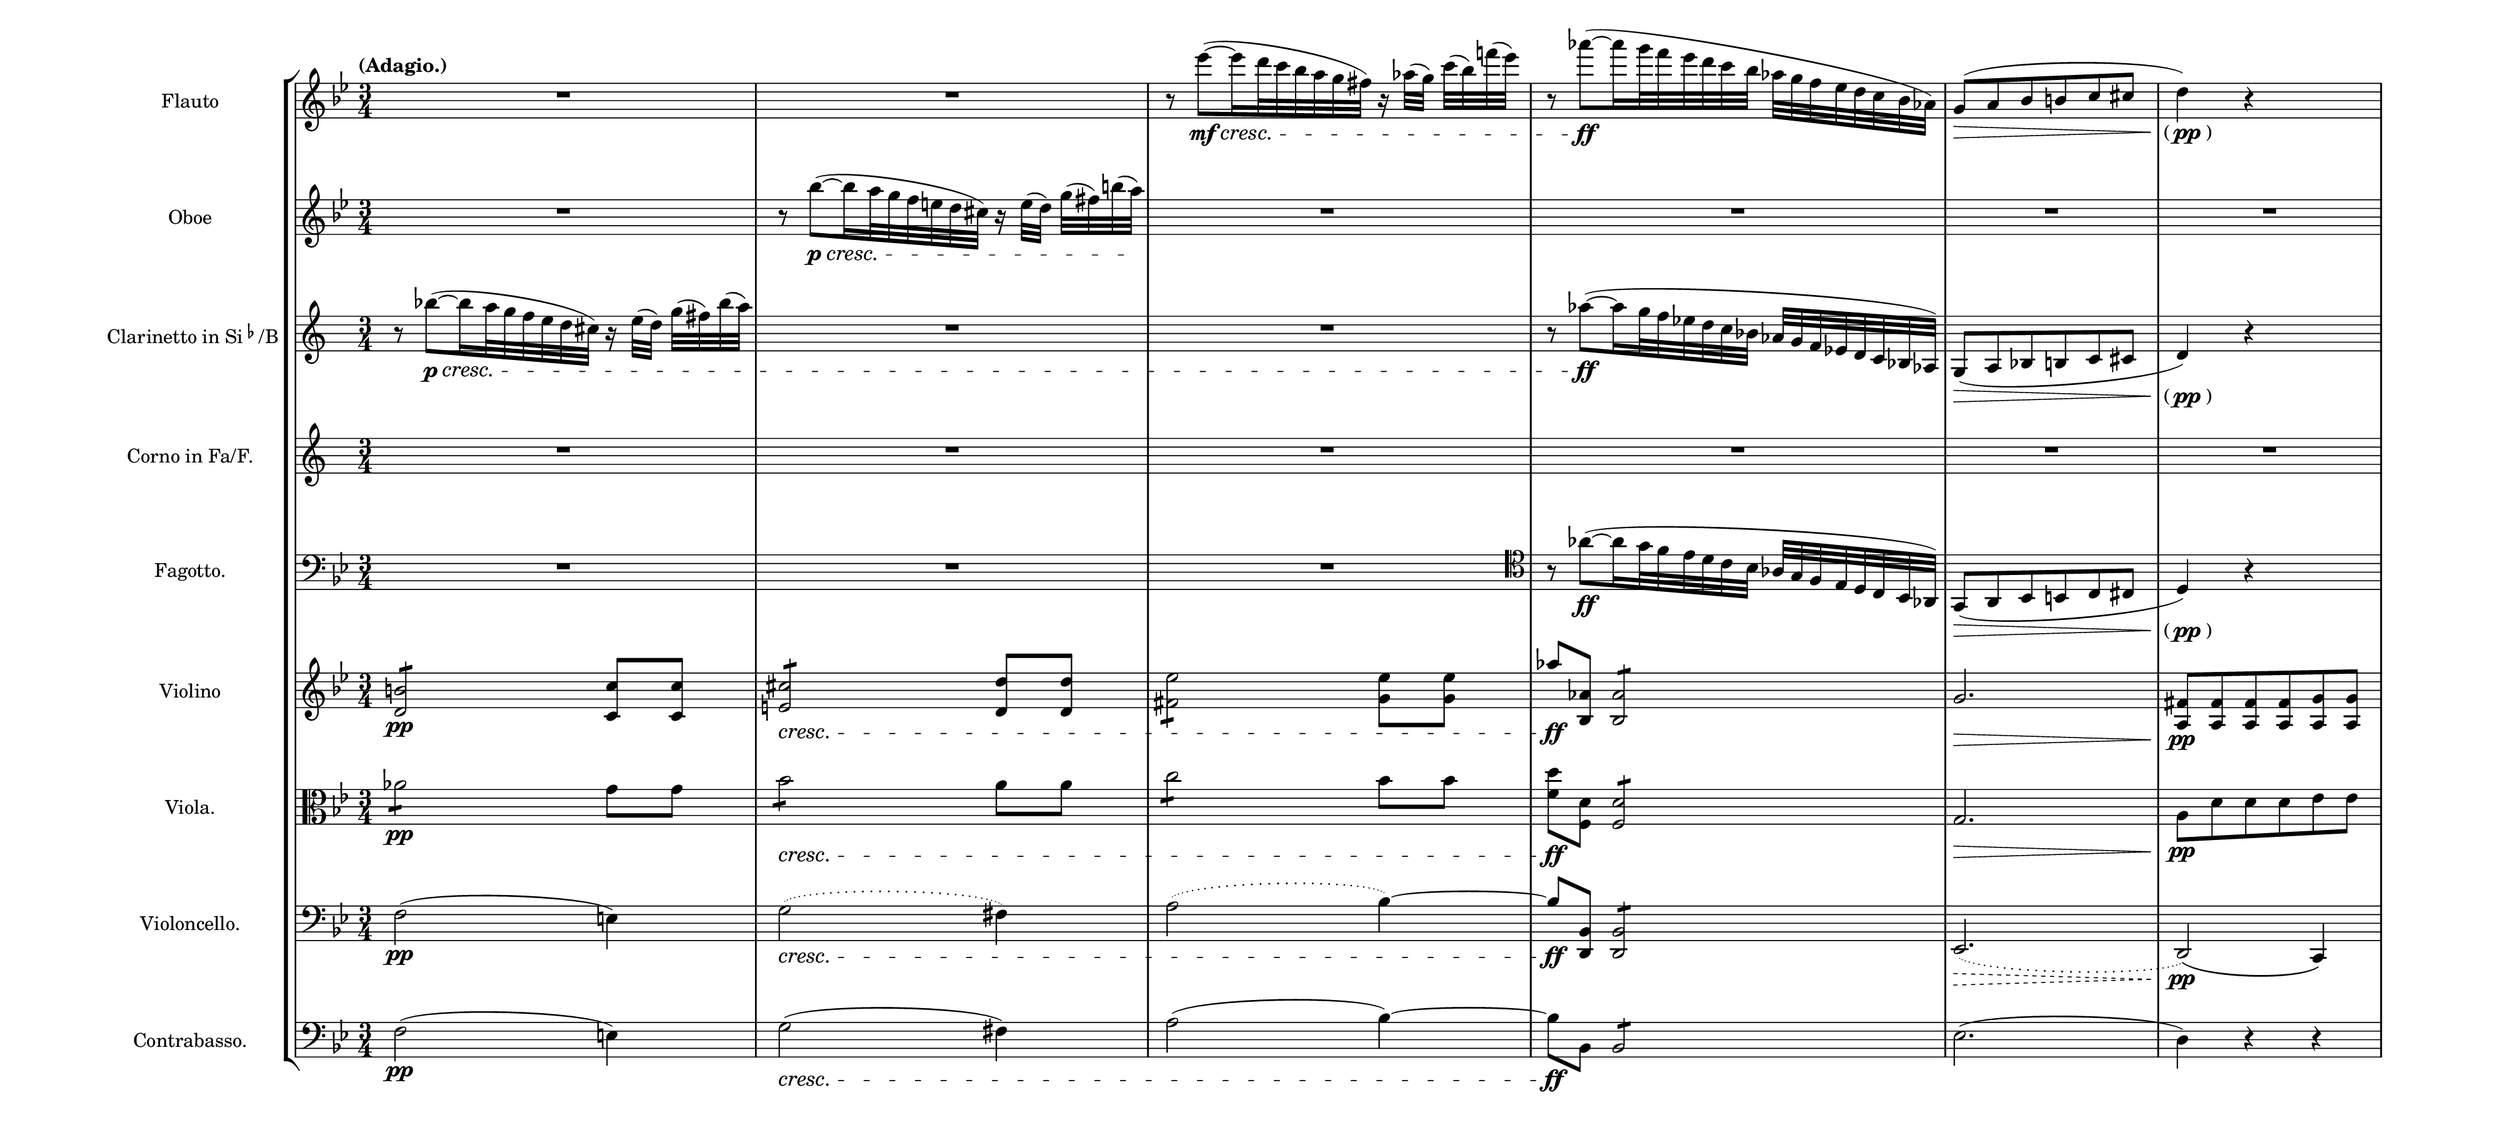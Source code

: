 \language deutsch
#(set! paper-alist (cons '("mein Format" . (cons (* 20 in) (* 9 in))) paper-alist))
\paper { tagline = ##f
#(set-paper-size "mein Format")
system-system-spacing.basic-distance = #15
}

global = {
	\tempo "(Adagio.)"
	  \time 3/4
}

Abwaertslauf = {  r8 as~([\ff as16 g32 f es d c b] as g f es d c b as) | g8(\> a b h c cis | \once \hide Staff.DynamicText \once \override TextScript.extra-offset = #'( -1.5 . 2.5) d4)\pp_\markup { "(" \dynamic { pp } ")"  } r4*2 }

Flauto = \relative es''' {
\set Staff.instrumentName = "Flauto "
 \clef "treble"
  \key b \major
	R2.*2 | r8 es~([\mf\cresc es16 d32 c b a g fis)] r16 as32([ g)] c( b) f'!( es) | \Abwaertslauf |
  }

Oboe = \relative b'' {
\set Staff.instrumentName = "Oboe "
 \clef "treble"
  \key b \major
   R2. | r8 b~([\p\cresc b16 a32 g f e d cis)] r16 e32([ d)] g( fis) h( \once \hide Staff.DynamicText a)\f | R2.*4 |
  }

Clarinetto = \relative b'' {
\set Staff.instrumentName = \markup { "Clarinetto in Si" \super \flat "/B" }
 \clef "treble"
  \transposition b
   \key c \major
    r8 b~([\p\cresc b16 a32 g f e d cis)] r16 e32([ d)] g( fis) b( a) | R2.*2 |  \Abwaertslauf |
}

Corno = \relative c'' {
\set Staff.instrumentName = "Corno in Fa/F. "
 \clef "treble"
  \transposition f
   \key c \major
	R2.*6 |
}

Fagotto = \relative as' {
\set Staff.instrumentName = "Fagotto. " 
 \clef "bass"
  \key b \major
	R2.*3 | \clef "tenor" \Abwaertslauf |
  }

Violino = \relative h' {
\set Staff.instrumentName = "Violino "
 \clef "treble"
  \key b \major
   <h d,>2:8\pp <c c,>8 <c c,> | <cis e,>2:8\cresc <d d,>8 <d d,> | <es fis,>2:8 <es g,>8 <es g,> | as\ff <as, b,>8 <as b,>2: | g2.\> | <fis a,>8\pp <fis a,> <fis a,> <fis a,> <g a,> <g a,> |
  }

Viola = \relative as' {
\set Staff.instrumentName = "Viola. " 
 \clef "alto"
  \key b \major
   as2:8\pp g8 g | b2:8\cresc a8 a | c2:8 b8 b | <d f,>\ff <d, f,>8 <d f,>2: | g,2.\> | a8\pp d d d es es |
  } 

Violoncello = \relative f {
\set Staff.instrumentName = "Violoncello. " 
 \clef "bass"
  \key b \major
   f2(\pp e4)| \slurDotted g2(\cresc fis4) | \slurDotted a2( b4)~ | b8\ff <b, d,> <b d,>2:8 | \override Hairpin.style = #'dashed-line es,2.(\> | d2)\(\pp c4\) |

  }

Contrabasso = \relative es {
\set Staff.instrumentName = "Contrabasso. " 
 \clef "bass"
  \transposition c
   \key b \major 
    f2(\pp e4)| g2(\cresc fis4) | a2( b4)~ | b8\ff b, b2:8 | es2.( | d4) r r |

}


\score {

   \new StaffGroup \with { 
\override StaffGrouper.staff-staff-spacing.basic-distance = #14 }

<<
 

\new Staff = "Flauto" {
		 \global
		  \Flauto
		}

\new Staff = "Oboe" {
		 \global
		  \Oboe
		}

\new Staff = "Clarinetto" {
		 \global
		  \Clarinetto
		}

\new Staff = "Corno" {
		 \global
		  \Corno
		}

\new Staff = "Fagotto" {
		 \global
		  \Fagotto
		}

    \new Staff = "Violin" {
		 \global
		  \Violino
		}
	 
	\new Staff = "Viola" {
		 \global
		  \Viola
		}
	 
	\new Staff = "Violoncello" {
		 \global
		  \Violoncello
		}

\new Staff = "Contrabasso" {
		 \global
		  \Contrabasso
		}
	 
   >>
}

\version "2.20.0"  % necessary for upgrading to future LilyPond versions




